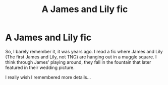 #+TITLE: A James and Lily fic

* A James and Lily fic
:PROPERTIES:
:Author: OSRS_King_Graham
:Score: 4
:DateUnix: 1570712835.0
:DateShort: 2019-Oct-10
:FlairText: What's That Fic?
:END:
So, I barely remember it, it was years ago. I read a fic where James and Lily (The first James and Lily, not TNG) are hanging out in a muggle square. I think through James' playing around, they fall in the fountain that later featured in their wedding picture.

I really wish I remembered more details...


